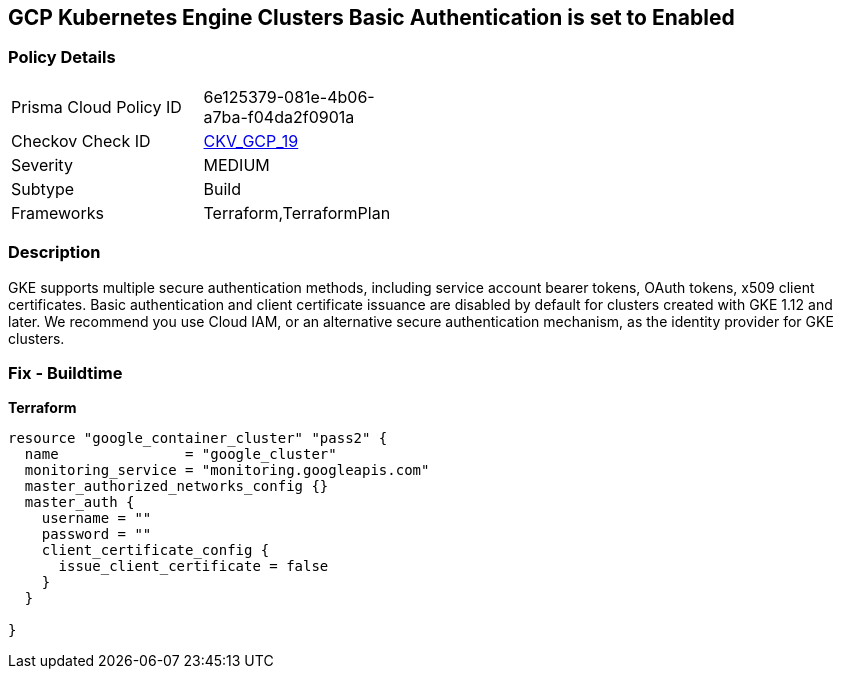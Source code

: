 == GCP Kubernetes Engine Clusters Basic Authentication is set to Enabled


=== Policy Details 

[width=45%]
[cols="1,1"]
|=== 
|Prisma Cloud Policy ID 
| 6e125379-081e-4b06-a7ba-f04da2f0901a

|Checkov Check ID 
| https://github.com/bridgecrewio/checkov/tree/master/checkov/terraform/checks/resource/gcp/GKEBasicAuth.py[CKV_GCP_19]

|Severity
|MEDIUM

|Subtype
|Build
//, Run

|Frameworks
|Terraform,TerraformPlan

|=== 



=== Description 


GKE supports multiple secure authentication methods, including service account bearer tokens, OAuth tokens, x509 client certificates.
Basic authentication and client certificate issuance are disabled by default for clusters created with GKE 1.12 and later.
We recommend you use Cloud IAM, or an alternative secure authentication mechanism, as the identity provider for GKE clusters.

=== Fix - Buildtime


*Terraform* 




[source,go]
----
resource "google_container_cluster" "pass2" {
  name               = "google_cluster"
  monitoring_service = "monitoring.googleapis.com"
  master_authorized_networks_config {}
  master_auth {
    username = ""
    password = ""
    client_certificate_config {
      issue_client_certificate = false
    }
  }

}
----

